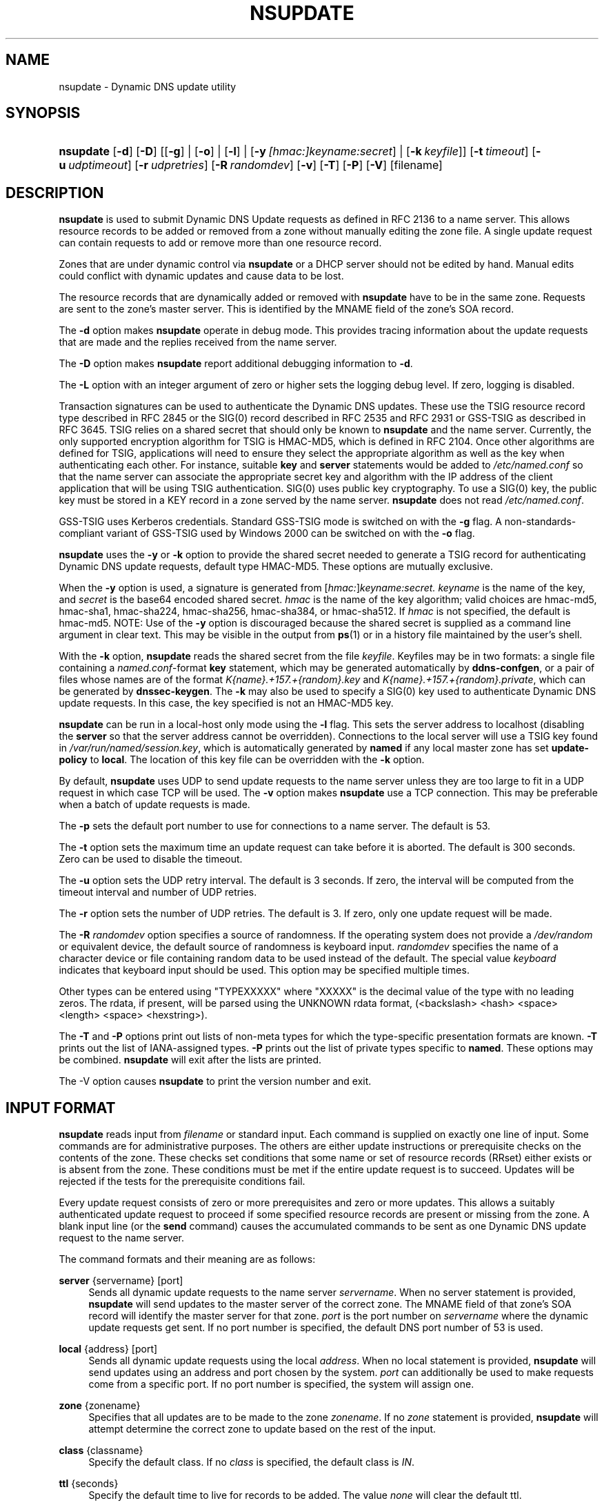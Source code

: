 .\"	$NetBSD: nsupdate.1,v 1.4.2.1 2014/08/10 07:06:36 tls Exp $
.\"
.\" Copyright (C) 2004-2012, 2014 Internet Systems Consortium, Inc. ("ISC")
.\" Copyright (C) 2000-2003 Internet Software Consortium.
.\" 
.\" Permission to use, copy, modify, and/or distribute this software for any
.\" purpose with or without fee is hereby granted, provided that the above
.\" copyright notice and this permission notice appear in all copies.
.\" 
.\" THE SOFTWARE IS PROVIDED "AS IS" AND ISC DISCLAIMS ALL WARRANTIES WITH
.\" REGARD TO THIS SOFTWARE INCLUDING ALL IMPLIED WARRANTIES OF MERCHANTABILITY
.\" AND FITNESS. IN NO EVENT SHALL ISC BE LIABLE FOR ANY SPECIAL, DIRECT,
.\" INDIRECT, OR CONSEQUENTIAL DAMAGES OR ANY DAMAGES WHATSOEVER RESULTING FROM
.\" LOSS OF USE, DATA OR PROFITS, WHETHER IN AN ACTION OF CONTRACT, NEGLIGENCE
.\" OR OTHER TORTIOUS ACTION, ARISING OUT OF OR IN CONNECTION WITH THE USE OR
.\" PERFORMANCE OF THIS SOFTWARE.
.\"
.\" Id
.\"
.hy 0
.ad l
.\"     Title: nsupdate
.\"    Author: 
.\" Generator: DocBook XSL Stylesheets v1.71.1 <http://docbook.sf.net/>
.\"      Date: April 18, 2014
.\"    Manual: BIND9
.\"    Source: BIND9
.\"
.TH "NSUPDATE" "1" "April 18, 2014" "BIND9" "BIND9"
.\" disable hyphenation
.nh
.\" disable justification (adjust text to left margin only)
.ad l
.SH "NAME"
nsupdate \- Dynamic DNS update utility
.SH "SYNOPSIS"
.HP 9
\fBnsupdate\fR [\fB\-d\fR] [\fB\-D\fR] [[\fB\-g\fR] | [\fB\-o\fR] | [\fB\-l\fR] | [\fB\-y\ \fR\fB\fI[hmac:]\fR\fIkeyname:secret\fR\fR] | [\fB\-k\ \fR\fB\fIkeyfile\fR\fR]] [\fB\-t\ \fR\fB\fItimeout\fR\fR] [\fB\-u\ \fR\fB\fIudptimeout\fR\fR] [\fB\-r\ \fR\fB\fIudpretries\fR\fR] [\fB\-R\ \fR\fB\fIrandomdev\fR\fR] [\fB\-v\fR] [\fB\-T\fR] [\fB\-P\fR] [\fB\-V\fR] [filename]
.SH "DESCRIPTION"
.PP
\fBnsupdate\fR
is used to submit Dynamic DNS Update requests as defined in RFC 2136 to a name server. This allows resource records to be added or removed from a zone without manually editing the zone file. A single update request can contain requests to add or remove more than one resource record.
.PP
Zones that are under dynamic control via
\fBnsupdate\fR
or a DHCP server should not be edited by hand. Manual edits could conflict with dynamic updates and cause data to be lost.
.PP
The resource records that are dynamically added or removed with
\fBnsupdate\fR
have to be in the same zone. Requests are sent to the zone's master server. This is identified by the MNAME field of the zone's SOA record.
.PP
The
\fB\-d\fR
option makes
\fBnsupdate\fR
operate in debug mode. This provides tracing information about the update requests that are made and the replies received from the name server.
.PP
The
\fB\-D\fR
option makes
\fBnsupdate\fR
report additional debugging information to
\fB\-d\fR.
.PP
The
\fB\-L\fR
option with an integer argument of zero or higher sets the logging debug level. If zero, logging is disabled.
.PP
Transaction signatures can be used to authenticate the Dynamic DNS updates. These use the TSIG resource record type described in RFC 2845 or the SIG(0) record described in RFC 2535 and RFC 2931 or GSS\-TSIG as described in RFC 3645. TSIG relies on a shared secret that should only be known to
\fBnsupdate\fR
and the name server. Currently, the only supported encryption algorithm for TSIG is HMAC\-MD5, which is defined in RFC 2104. Once other algorithms are defined for TSIG, applications will need to ensure they select the appropriate algorithm as well as the key when authenticating each other. For instance, suitable
\fBkey\fR
and
\fBserver\fR
statements would be added to
\fI/etc/named.conf\fR
so that the name server can associate the appropriate secret key and algorithm with the IP address of the client application that will be using TSIG authentication. SIG(0) uses public key cryptography. To use a SIG(0) key, the public key must be stored in a KEY record in a zone served by the name server.
\fBnsupdate\fR
does not read
\fI/etc/named.conf\fR.
.PP
GSS\-TSIG uses Kerberos credentials. Standard GSS\-TSIG mode is switched on with the
\fB\-g\fR
flag. A non\-standards\-compliant variant of GSS\-TSIG used by Windows 2000 can be switched on with the
\fB\-o\fR
flag.
.PP
\fBnsupdate\fR
uses the
\fB\-y\fR
or
\fB\-k\fR
option to provide the shared secret needed to generate a TSIG record for authenticating Dynamic DNS update requests, default type HMAC\-MD5. These options are mutually exclusive.
.PP
When the
\fB\-y\fR
option is used, a signature is generated from
[\fIhmac:\fR]\fIkeyname:secret.\fR
\fIkeyname\fR
is the name of the key, and
\fIsecret\fR
is the base64 encoded shared secret.
\fIhmac\fR
is the name of the key algorithm; valid choices are
hmac\-md5,
hmac\-sha1,
hmac\-sha224,
hmac\-sha256,
hmac\-sha384, or
hmac\-sha512. If
\fIhmac\fR
is not specified, the default is
hmac\-md5. NOTE: Use of the
\fB\-y\fR
option is discouraged because the shared secret is supplied as a command line argument in clear text. This may be visible in the output from
\fBps\fR(1)
or in a history file maintained by the user's shell.
.PP
With the
\fB\-k\fR
option,
\fBnsupdate\fR
reads the shared secret from the file
\fIkeyfile\fR. Keyfiles may be in two formats: a single file containing a
\fInamed.conf\fR\-format
\fBkey\fR
statement, which may be generated automatically by
\fBddns\-confgen\fR, or a pair of files whose names are of the format
\fIK{name}.+157.+{random}.key\fR
and
\fIK{name}.+157.+{random}.private\fR, which can be generated by
\fBdnssec\-keygen\fR. The
\fB\-k\fR
may also be used to specify a SIG(0) key used to authenticate Dynamic DNS update requests. In this case, the key specified is not an HMAC\-MD5 key.
.PP
\fBnsupdate\fR
can be run in a local\-host only mode using the
\fB\-l\fR
flag. This sets the server address to localhost (disabling the
\fBserver\fR
so that the server address cannot be overridden). Connections to the local server will use a TSIG key found in
\fI/var/run/named/session.key\fR, which is automatically generated by
\fBnamed\fR
if any local master zone has set
\fBupdate\-policy\fR
to
\fBlocal\fR. The location of this key file can be overridden with the
\fB\-k\fR
option.
.PP
By default,
\fBnsupdate\fR
uses UDP to send update requests to the name server unless they are too large to fit in a UDP request in which case TCP will be used. The
\fB\-v\fR
option makes
\fBnsupdate\fR
use a TCP connection. This may be preferable when a batch of update requests is made.
.PP
The
\fB\-p\fR
sets the default port number to use for connections to a name server. The default is 53.
.PP
The
\fB\-t\fR
option sets the maximum time an update request can take before it is aborted. The default is 300 seconds. Zero can be used to disable the timeout.
.PP
The
\fB\-u\fR
option sets the UDP retry interval. The default is 3 seconds. If zero, the interval will be computed from the timeout interval and number of UDP retries.
.PP
The
\fB\-r\fR
option sets the number of UDP retries. The default is 3. If zero, only one update request will be made.
.PP
The
\fB\-R \fR\fB\fIrandomdev\fR\fR
option specifies a source of randomness. If the operating system does not provide a
\fI/dev/random\fR
or equivalent device, the default source of randomness is keyboard input.
\fIrandomdev\fR
specifies the name of a character device or file containing random data to be used instead of the default. The special value
\fIkeyboard\fR
indicates that keyboard input should be used. This option may be specified multiple times.
.PP
Other types can be entered using "TYPEXXXXX" where "XXXXX" is the decimal value of the type with no leading zeros. The rdata, if present, will be parsed using the UNKNOWN rdata format, (<backslash> <hash> <space> <length> <space> <hexstring>).
.PP
The
\fB\-T\fR
and
\fB\-P\fR
options print out lists of non\-meta types for which the type\-specific presentation formats are known.
\fB\-T\fR
prints out the list of IANA\-assigned types.
\fB\-P\fR
prints out the list of private types specific to
\fBnamed\fR. These options may be combined.
\fBnsupdate\fR
will exit after the lists are printed.
.PP
The \-V option causes
\fBnsupdate\fR
to print the version number and exit.
.SH "INPUT FORMAT"
.PP
\fBnsupdate\fR
reads input from
\fIfilename\fR
or standard input. Each command is supplied on exactly one line of input. Some commands are for administrative purposes. The others are either update instructions or prerequisite checks on the contents of the zone. These checks set conditions that some name or set of resource records (RRset) either exists or is absent from the zone. These conditions must be met if the entire update request is to succeed. Updates will be rejected if the tests for the prerequisite conditions fail.
.PP
Every update request consists of zero or more prerequisites and zero or more updates. This allows a suitably authenticated update request to proceed if some specified resource records are present or missing from the zone. A blank input line (or the
\fBsend\fR
command) causes the accumulated commands to be sent as one Dynamic DNS update request to the name server.
.PP
The command formats and their meaning are as follows:
.PP
\fBserver\fR {servername} [port]
.RS 4
Sends all dynamic update requests to the name server
\fIservername\fR. When no server statement is provided,
\fBnsupdate\fR
will send updates to the master server of the correct zone. The MNAME field of that zone's SOA record will identify the master server for that zone.
\fIport\fR
is the port number on
\fIservername\fR
where the dynamic update requests get sent. If no port number is specified, the default DNS port number of 53 is used.
.RE
.PP
\fBlocal\fR {address} [port]
.RS 4
Sends all dynamic update requests using the local
\fIaddress\fR. When no local statement is provided,
\fBnsupdate\fR
will send updates using an address and port chosen by the system.
\fIport\fR
can additionally be used to make requests come from a specific port. If no port number is specified, the system will assign one.
.RE
.PP
\fBzone\fR {zonename}
.RS 4
Specifies that all updates are to be made to the zone
\fIzonename\fR. If no
\fIzone\fR
statement is provided,
\fBnsupdate\fR
will attempt determine the correct zone to update based on the rest of the input.
.RE
.PP
\fBclass\fR {classname}
.RS 4
Specify the default class. If no
\fIclass\fR
is specified, the default class is
\fIIN\fR.
.RE
.PP
\fBttl\fR {seconds}
.RS 4
Specify the default time to live for records to be added. The value
\fInone\fR
will clear the default ttl.
.RE
.PP
\fBkey\fR [hmac:] {keyname} {secret}
.RS 4
Specifies that all updates are to be TSIG\-signed using the
\fIkeyname\fR
\fIsecret\fR
pair. If
\fIhmac\fR
is specified, then it sets the signing algorithm in use; the default is
hmac\-md5. The
\fBkey\fR
command overrides any key specified on the command line via
\fB\-y\fR
or
\fB\-k\fR.
.RE
.PP
\fBgsstsig\fR
.RS 4
Use GSS\-TSIG to sign the updated. This is equivalent to specifying
\fB\-g\fR
on the commandline.
.RE
.PP
\fBoldgsstsig\fR
.RS 4
Use the Windows 2000 version of GSS\-TSIG to sign the updated. This is equivalent to specifying
\fB\-o\fR
on the commandline.
.RE
.PP
\fBrealm\fR {[realm_name]}
.RS 4
When using GSS\-TSIG use
\fIrealm_name\fR
rather than the default realm in
\fIkrb5.conf\fR. If no realm is specified the saved realm is cleared.
.RE
.PP
\fB[prereq]\fR\fB nxdomain\fR {domain\-name}
.RS 4
Requires that no resource record of any type exists with name
\fIdomain\-name\fR.
.RE
.PP
\fB[prereq]\fR\fB yxdomain\fR {domain\-name}
.RS 4
Requires that
\fIdomain\-name\fR
exists (has as at least one resource record, of any type).
.RE
.PP
\fB[prereq]\fR\fB nxrrset\fR {domain\-name} [class] {type}
.RS 4
Requires that no resource record exists of the specified
\fItype\fR,
\fIclass\fR
and
\fIdomain\-name\fR. If
\fIclass\fR
is omitted, IN (internet) is assumed.
.RE
.PP
\fB[prereq]\fR\fB yxrrset\fR {domain\-name} [class] {type}
.RS 4
This requires that a resource record of the specified
\fItype\fR,
\fIclass\fR
and
\fIdomain\-name\fR
must exist. If
\fIclass\fR
is omitted, IN (internet) is assumed.
.RE
.PP
\fB[prereq]\fR\fB yxrrset\fR {domain\-name} [class] {type} {data...}
.RS 4
The
\fIdata\fR
from each set of prerequisites of this form sharing a common
\fItype\fR,
\fIclass\fR, and
\fIdomain\-name\fR
are combined to form a set of RRs. This set of RRs must exactly match the set of RRs existing in the zone at the given
\fItype\fR,
\fIclass\fR, and
\fIdomain\-name\fR. The
\fIdata\fR
are written in the standard text representation of the resource record's RDATA.
.RE
.PP
\fB[update]\fR\fB del\fR\fB[ete]\fR {domain\-name} [ttl] [class] [type\ [data...]]
.RS 4
Deletes any resource records named
\fIdomain\-name\fR. If
\fItype\fR
and
\fIdata\fR
is provided, only matching resource records will be removed. The internet class is assumed if
\fIclass\fR
is not supplied. The
\fIttl\fR
is ignored, and is only allowed for compatibility.
.RE
.PP
\fB[update]\fR\fB add\fR {domain\-name} {ttl} [class] {type} {data...}
.RS 4
Adds a new resource record with the specified
\fIttl\fR,
\fIclass\fR
and
\fIdata\fR.
.RE
.PP
\fBshow\fR
.RS 4
Displays the current message, containing all of the prerequisites and updates specified since the last send.
.RE
.PP
\fBsend\fR
.RS 4
Sends the current message. This is equivalent to entering a blank line.
.RE
.PP
\fBanswer\fR
.RS 4
Displays the answer.
.RE
.PP
\fBdebug\fR
.RS 4
Turn on debugging.
.RE
.PP
\fBversion\fR
.RS 4
Print version number.
.RE
.PP
\fBhelp\fR
.RS 4
Print a list of commands.
.RE
.PP
Lines beginning with a semicolon are comments and are ignored.
.SH "EXAMPLES"
.PP
The examples below show how
\fBnsupdate\fR
could be used to insert and delete resource records from the
\fBexample.com\fR
zone. Notice that the input in each example contains a trailing blank line so that a group of commands are sent as one dynamic update request to the master name server for
\fBexample.com\fR.
.sp
.RS 4
.nf
# nsupdate
> update delete oldhost.example.com A
> update add newhost.example.com 86400 A 172.16.1.1
> send
.fi
.RE
.sp
.PP
Any A records for
\fBoldhost.example.com\fR
are deleted. And an A record for
\fBnewhost.example.com\fR
with IP address 172.16.1.1 is added. The newly\-added record has a 1 day TTL (86400 seconds).
.sp
.RS 4
.nf
# nsupdate
> prereq nxdomain nickname.example.com
> update add nickname.example.com 86400 CNAME somehost.example.com
> send
.fi
.RE
.sp
.PP
The prerequisite condition gets the name server to check that there are no resource records of any type for
\fBnickname.example.com\fR. If there are, the update request fails. If this name does not exist, a CNAME for it is added. This ensures that when the CNAME is added, it cannot conflict with the long\-standing rule in RFC 1034 that a name must not exist as any other record type if it exists as a CNAME. (The rule has been updated for DNSSEC in RFC 2535 to allow CNAMEs to have RRSIG, DNSKEY and NSEC records.)
.SH "FILES"
.PP
\fB/etc/resolv.conf\fR
.RS 4
used to identify default name server
.RE
.PP
\fB/var/run/named/session.key\fR
.RS 4
sets the default TSIG key for use in local\-only mode
.RE
.PP
\fBK{name}.+157.+{random}.key\fR
.RS 4
base\-64 encoding of HMAC\-MD5 key created by
\fBdnssec\-keygen\fR(8).
.RE
.PP
\fBK{name}.+157.+{random}.private\fR
.RS 4
base\-64 encoding of HMAC\-MD5 key created by
\fBdnssec\-keygen\fR(8).
.RE
.SH "SEE ALSO"
.PP
RFC 2136,
RFC 3007,
RFC 2104,
RFC 2845,
RFC 1034,
RFC 2535,
RFC 2931,
\fBnamed\fR(8),
\fBddns\-confgen\fR(8),
\fBdnssec\-keygen\fR(8).
.SH "BUGS"
.PP
The TSIG key is redundantly stored in two separate files. This is a consequence of nsupdate using the DST library for its cryptographic operations, and may change in future releases.
.SH "COPYRIGHT"
Copyright \(co 2004\-2012, 2014 Internet Systems Consortium, Inc. ("ISC")
.br
Copyright \(co 2000\-2003 Internet Software Consortium.
.br
